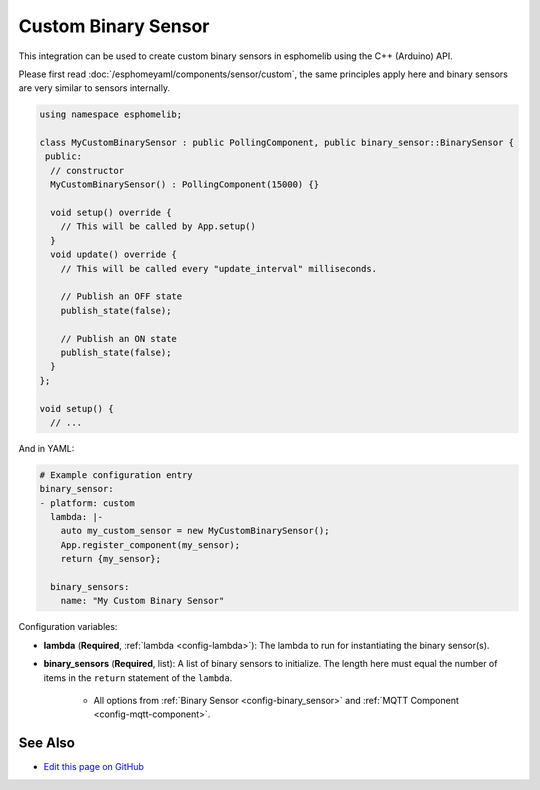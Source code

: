 Custom Binary Sensor
====================

This integration can be used to create custom binary sensors in esphomelib
using the C++ (Arduino) API.

Please first read :doc:`/esphomeyaml/components/sensor/custom`, the same principles apply here and binary sensors are
very similar to sensors internally.

.. code-block:: cpp

    using namespace esphomelib;

    class MyCustomBinarySensor : public PollingComponent, public binary_sensor::BinarySensor {
     public:
      // constructor
      MyCustomBinarySensor() : PollingComponent(15000) {}

      void setup() override {
        // This will be called by App.setup()
      }
      void update() override {
        // This will be called every "update_interval" milliseconds.

        // Publish an OFF state
        publish_state(false);

        // Publish an ON state
        publish_state(false);
      }
    };

    void setup() {
      // ...

And in YAML:

.. code-block:: yaml

    # Example configuration entry
    binary_sensor:
    - platform: custom
      lambda: |-
        auto my_custom_sensor = new MyCustomBinarySensor();
        App.register_component(my_sensor);
        return {my_sensor};

      binary_sensors:
        name: "My Custom Binary Sensor"

Configuration variables:

- **lambda** (**Required**, :ref:`lambda <config-lambda>`): The lambda to run for instantiating the
  binary sensor(s).
- **binary_sensors** (**Required**, list): A list of binary sensors to initialize. The length here
  must equal the number of items in the ``return`` statement of the ``lambda``.

    - All options from :ref:`Binary Sensor <config-binary_sensor>` and :ref:`MQTT Component <config-mqtt-component>`.

See Also
--------

- `Edit this page on GitHub <https://github.com/OttoWinter/esphomedocs/blob/current/esphomeyaml/components/binary_sensor/custom.rst>`__

.. disqus::
